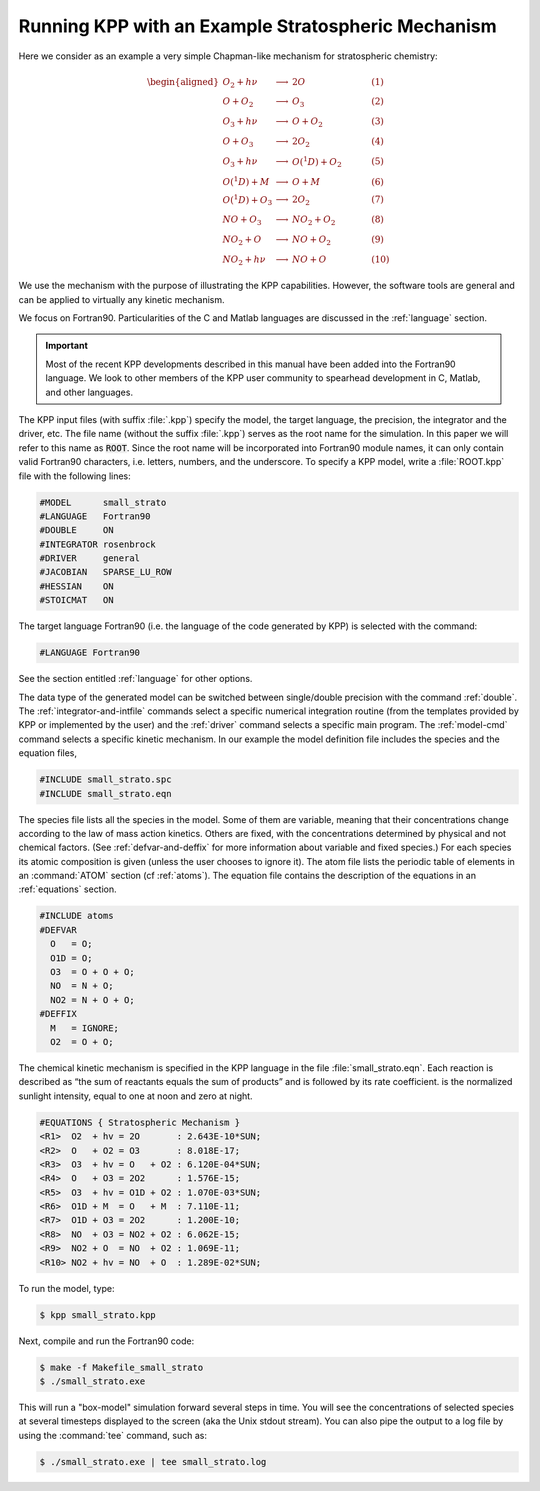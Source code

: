 .. _running-kpp-with-an-example-mechanism:

###################################################
Running KPP with an Example Stratospheric Mechanism
###################################################

Here we consider as an example a very simple Chapman-like mechanism for
stratospheric chemistry:

.. math::

   \begin{aligned}
   O_2    + h\nu   & \longrightarrow  & 2 O           & ~~~~~~~~~~ (1)\\
   O      + O_2    & \longrightarrow  & O_3           & ~~~~~~~~~~ (2)\\
   O_3    + h\nu   & \longrightarrow  & O      + O_2  & ~~~~~~~~~~ (3)\\
   O      + O_3    & \longrightarrow  & 2 O_2         & ~~~~~~~~~~ (4)\\
   O_3    + h\nu   & \longrightarrow  & O(^1D) + O_2  & ~~~~~~~~~~ (5)\\
   O(^1D) + M      & \longrightarrow  & O + M         & ~~~~~~~~~~ (6)\\
   O(^1D) + O_3    & \longrightarrow  & 2 O_2         & ~~~~~~~~~~ (7)\\
   NO     + O_3    & \longrightarrow  & NO_2   + O_2  & ~~~~~~~~~~ (8)\\
   NO_2   + O      & \longrightarrow  & NO     + O_2  & ~~~~~~~~~~ (9)\\
   NO_2   + h\nu   & \longrightarrow  & NO     + O    & ~~~~~~~~~~ (10)
   \end{aligned}

We use the mechanism with the purpose of illustrating the KPP
capabilities. However, the software tools are general and can be applied
to virtually any kinetic mechanism.

We focus on Fortran90. Particularities of the C and Matlab
languages are discussed in the :ref:`language` section.

.. important::

   Most of the recent KPP developments described in this manual have
   been added into the Fortran90 language. We look to other members of
   the KPP user community to spearhead development in C, Matlab, and
   other languages.

The KPP input files (with suffix :file:`.kpp`) specify the model, the
target language, the precision, the integrator and the driver, etc. The file
name (without the suffix :file:`.kpp`) serves as the root name for the
simulation. In this paper we will refer to this name as :code:`ROOT`.  Since
the root name will be incorporated into Fortran90 module names, it can
only contain valid Fortran90 characters, i.e. letters, numbers, and the
underscore. To specify a KPP model, write a :file:`ROOT.kpp` file with
the following lines:

.. code-block:: console

   #MODEL      small_strato
   #LANGUAGE   Fortran90
   #DOUBLE     ON
   #INTEGRATOR rosenbrock
   #DRIVER     general
   #JACOBIAN   SPARSE_LU_ROW
   #HESSIAN    ON
   #STOICMAT   ON

The target language Fortran90 (i.e. the language of the code generated
by KPP) is selected with the command:

.. code-block:: console

   #LANGUAGE Fortran90

See the section entitled :ref:`language` for other options.

The data type of the generated model can be switched between
single/double precision with the command :ref:`double`. The
:ref:`integrator-and-intfile` commands select a specific numerical
integration routine (from the templates provided by KPP or implemented
by the user) and the :ref:`driver` command selects a specific main
program. The :ref:`model-cmd` command selects a specific kinetic
mechanism. In our example the model definition file includes the
species and the equation files,

.. code-block:: console

   #INCLUDE small_strato.spc
   #INCLUDE small_strato.eqn

The species file lists all the species in the model. Some of them are
variable, meaning that their concentrations change according to the
law of mass action kinetics. Others are fixed, with the concentrations
determined by physical and not chemical factors. (See
:ref:`defvar-and-deffix` for more information about variable and fixed
species.)   For each species its atomic composition is given (unless
the user chooses to ignore it). The atom file lists the periodic table
of elements in an :command:`ATOM` section (cf :ref:`atoms`).  The
equation file contains the description of the equations in an
:ref:`equations` section.

.. code-block:: console

   #INCLUDE atoms
   #DEFVAR
     O   = O;
     O1D = O;
     O3  = O + O + O;
     NO  = N + O;
     NO2 = N + O + O;
   #DEFFIX
     M   = IGNORE;
     O2  = O + O;

The chemical kinetic mechanism is specified in the KPP language in the
file :file:`small_strato.eqn`. Each reaction is described as “the sum
of reactants equals the sum of products” and is followed by its rate
coefficient. is the normalized sunlight intensity, equal to one at
noon and zero at night.

.. code-block:: console

   #EQUATIONS { Stratospheric Mechanism }
   <R1>  O2  + hv = 2O       : 2.643E-10*SUN;
   <R2>  O   + O2 = O3       : 8.018E-17;
   <R3>  O3  + hv = O   + O2 : 6.120E-04*SUN;
   <R4>  O   + O3 = 2O2      : 1.576E-15;
   <R5>  O3  + hv = O1D + O2 : 1.070E-03*SUN;
   <R6>  O1D + M  = O   + M  : 7.110E-11;
   <R7>  O1D + O3 = 2O2      : 1.200E-10;
   <R8>  NO  + O3 = NO2 + O2 : 6.062E-15;
   <R9>  NO2 + O  = NO  + O2 : 1.069E-11;
   <R10> NO2 + hv = NO  + O  : 1.289E-02*SUN;

To run the model, type:

.. code-block:: console

   $ kpp small_strato.kpp

Next, compile and run the Fortran90 code:

.. code-block:: console

   $ make -f Makefile_small_strato
   $ ./small_strato.exe

This will run a "box-model" simulation forward several steps in time.
You will see the concentrations of selected species at several
timesteps displayed to the screen (aka the Unix stdout stream).  You
can also pipe the output to a log file by using the :command:`tee`
command, such as:

.. code-block:: console

   $ ./small_strato.exe | tee small_strato.log
